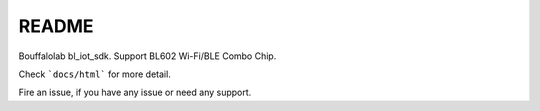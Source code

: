 README
=========

Bouffalolab bl_iot_sdk. Support BL602 Wi-Fi/BLE Combo Chip.

Check ```docs/html``` for more detail.

Fire an issue, if you have any issue or need any support.
